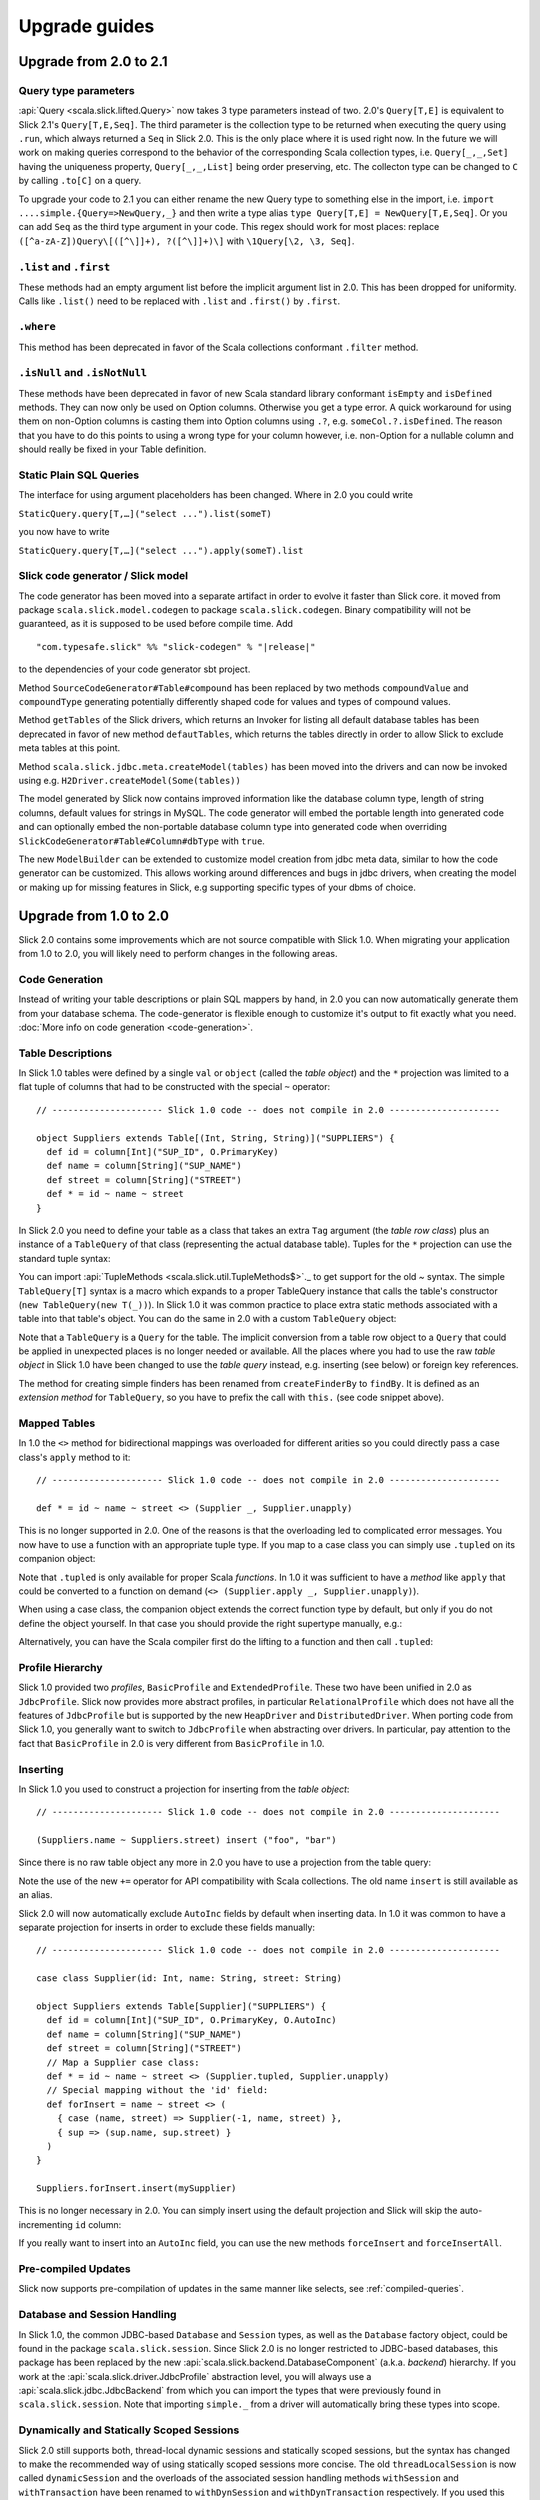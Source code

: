 .. index:: migration, 1.0, upgrading

Upgrade guides
==========================================

Upgrade from 2.0 to 2.1
-------------------------------------
Query type parameters
_____________________
:api:`Query <scala.slick.lifted.Query>` now takes 3 type parameters instead of two. 2.0's ``Query[T,E]`` is equivalent to Slick 2.1's ``Query[T,E,Seq]``. The third parameter is the collection type to be returned when executing the query using ``.run``, which always returned a ``Seq`` in Slick 2.0. This is the only place where it is used right now. In the future we will work on making queries correspond to the behavior of the corresponding Scala collection types, i.e. ``Query[_,_,Set]`` having the uniqueness property, ``Query[_,_,List]`` being order preserving, etc. The collecton type can be changed to ``C`` by calling ``.to[C]`` on a query.

To upgrade your code to 2.1 you can either rename the new Query type to something else in the import, i.e. ``import ....simple.{Query=>NewQuery,_}`` and then write a type alias ``type Query[T,E] = NewQuery[T,E,Seq]``. Or you can add ``Seq`` as the third type argument in your code. This regex should work for most places: replace ``([^a-zA-Z])Query\[([^\]]+), ?([^\]]+)\]`` with ``\1Query[\2, \3, Seq]``.

``.list`` and ``.first``
___________________________
These methods had an empty argument list before the implicit argument list in 2.0. This has been dropped for uniformity. Calls like ``.list()`` need to be replaced with ``.list`` and ``.first()`` by ``.first``.

``.where``
__________
This method has been deprecated in favor of the Scala collections conformant ``.filter`` method.

``.isNull`` and ``.isNotNull``
__________________________________
These methods have been deprecated in favor of new Scala standard library conformant ``isEmpty`` and ``isDefined`` methods. They can now only be used on Option columns. Otherwise you get a type error. A quick workaround for using them on non-Option columns is casting them into Option columns using ``.?``, e.g. ``someCol.?.isDefined``. The reason that you have to do this points to using a wrong type for your column however, i.e. non-Option for a nullable column and should really be fixed in your Table definition.

Static Plain SQL Queries
________________________
The interface for using argument placeholders has been changed. Where in 2.0 you could write

``StaticQuery.query[T,…]("select ...").list(someT)``

you now have to write

``StaticQuery.query[T,…]("select ...").apply(someT).list``

Slick code generator / Slick model
__________________________________
The code generator has been moved into a separate artifact in order to evolve it faster than Slick core. it moved from package ``scala.slick.model.codegen`` to package ``scala.slick.codegen``. Binary compatibility will not be guaranteed, as it is supposed to be used before compile time. Add

.. parsed-literal::
  "com.typesafe.slick" %% "slick-codegen" % "|release|"

to the dependencies of your code generator sbt project.

Method ``SourceCodeGenerator#Table#compound`` has been replaced by two methods ``compoundValue`` and ``compoundType`` generating potentially differently shaped code for values and types of compound values.

Method ``getTables`` of the Slick drivers, which returns an Invoker for listing all default database tables has been deprecated in favor of new method ``defautTables``, which returns the tables directly in order to allow Slick to exclude meta tables at this point.

Method ``scala.slick.jdbc.meta.createModel(tables)`` has been moved into the drivers and can now be invoked using e.g. ``H2Driver.createModel(Some(tables))``

The model generated by Slick now contains improved information like the database column type, length of string columns, default values for strings in MySQL. The code generator
will embed the portable length into generated code and can optionally embed the non-portable database column type into generated code when overriding ``SlickCodeGenerator#Table#Column#dbType`` with ``true``.

The new ``ModelBuilder`` can be extended to customize model creation from jdbc meta data, similar to how the code generator can be customized. This allows working around differences and bugs in jdbc drivers, when creating the model or making up for missing features in Slick, e.g supporting specific types of your dbms of choice.

Upgrade from 1.0 to 2.0
-------------------------------------

Slick 2.0 contains some improvements which are not source compatible with Slick
1.0. When migrating your application from 1.0 to 2.0, you will likely need to
perform changes in the following areas.

Code Generation
_______________

Instead of writing your table descriptions or plain SQL mappers by hand, in 2.0 you can
now automatically generate them from your database schema. The code-generator
is flexible enough to customize it's output to fit exactly what you need.
:doc:`More info on code generation <code-generation>`.

.. index:: table object, ~, tuple

Table Descriptions
__________________

In Slick 1.0 tables were defined by a single ``val`` or ``object`` (called the
*table object*) and the ``*`` projection was limited to a flat tuple of columns
that had to be constructed with the special ``~`` operator::

  // --------------------- Slick 1.0 code -- does not compile in 2.0 ---------------------

  object Suppliers extends Table[(Int, String, String)]("SUPPLIERS") {
    def id = column[Int]("SUP_ID", O.PrimaryKey)
    def name = column[String]("SUP_NAME")
    def street = column[String]("STREET")
    def * = id ~ name ~ street
  }

In Slick 2.0 you need to define your table as a class that takes an extra
``Tag`` argument (the *table row class*) plus an instance of a ``TableQuery``
of that class (representing the actual database table). Tuples for the ``*``
projection can use the standard tuple syntax:

.. includecode:: code/MigrationGuide.scala#tabledef

You can import :api:`TupleMethods <scala.slick.util.TupleMethods$>`._ to get
support for the old `~` syntax. The simple ``TableQuery[T]`` syntax is a
macro which expands to a proper TableQuery instance that calls the table's
constructor (``new TableQuery(new T(_))``). In Slick 1.0 it was common practice
to place extra static methods associated with a table into that table's object.
You can do the same in 2.0 with a custom ``TableQuery`` object:

.. includecode:: code/MigrationGuide.scala#tablequery

Note that a ``TableQuery`` is a ``Query`` for the table. The implicit
conversion from a table row object to a ``Query`` that could be applied in
unexpected places is no longer needed or available. All the places where you
had to use the raw *table object* in Slick 1.0 have been changed to use the
*table query* instead, e.g. inserting (see below) or foreign key references.

The method for creating simple finders has been renamed from ``createFinderBy``
to ``findBy``. It is defined as an *extension method* for ``TableQuery``, so
you have to prefix the call with ``this.`` (see code snippet above).

Mapped Tables
_____________

In 1.0 the ``<>`` method for bidirectional mappings was overloaded for
different arities so you could directly pass a case class's ``apply`` method to
it::

  // --------------------- Slick 1.0 code -- does not compile in 2.0 ---------------------

  def * = id ~ name ~ street <> (Supplier _, Supplier.unapply)

This is no longer supported in 2.0. One of the reasons is that the overloading
led to complicated error messages.
You now have to use a function with an appropriate tuple type.
If you map to a case class you can simply use ``.tupled`` on its
companion object:

.. includecode:: code/MigrationGuide.scala#mappedprojection

Note that ``.tupled`` is only available for proper Scala *functions*. In 1.0 it
was sufficient to have a *method* like ``apply`` that could be converted to
a function on demand (``<> (Supplier.apply _, Supplier.unapply)``).

When using a case class, the companion object extends the correct function
type by default, but only if you do not define the object yourself. In that
case you should provide the right supertype manually, e.g.:

.. includecode:: code/MigrationGuide.scala#caseclassextends

Alternatively, you can have the Scala compiler first do the lifting to a
function and then call ``.tupled``:

.. includecode:: code/MigrationGuide.scala#mappedprojection2

.. index:: profile, BasicProfile, ExtendedProfile, JdbcProfile

Profile Hierarchy
_________________

Slick 1.0 provided two *profiles*, ``BasicProfile`` and ``ExtendedProfile``.
These two have been unified in 2.0 as ``JdbcProfile``. Slick now provides
more abstract profiles, in particular ``RelationalProfile`` which does not
have all the features of ``JdbcProfile`` but is supported by the new
``HeapDriver`` and ``DistributedDriver``. When porting code from Slick 1.0,
you generally want to switch to ``JdbcProfile`` when abstracting over
drivers. In particular, pay attention to the fact that ``BasicProfile``
in 2.0 is very different from ``BasicProfile`` in 1.0.

Inserting
_________

In Slick 1.0 you used to construct a projection for inserting from the
*table object*::

  // --------------------- Slick 1.0 code -- does not compile in 2.0 ---------------------

  (Suppliers.name ~ Suppliers.street) insert ("foo", "bar")

Since there is no raw table object any more in 2.0 you have to use a
projection from the table query:

.. includecode:: code/MigrationGuide.scala#insert1

Note the use of the new ``+=`` operator for API compatibility with Scala
collections. The old name ``insert`` is still available as an alias.

Slick 2.0 will now automatically exclude ``AutoInc`` fields by default when
inserting data. In 1.0 it was common to have a separate projection for
inserts in order to exclude these fields manually::

  // --------------------- Slick 1.0 code -- does not compile in 2.0 ---------------------

  case class Supplier(id: Int, name: String, street: String)

  object Suppliers extends Table[Supplier]("SUPPLIERS") {
    def id = column[Int]("SUP_ID", O.PrimaryKey, O.AutoInc)
    def name = column[String]("SUP_NAME")
    def street = column[String]("STREET")
    // Map a Supplier case class:
    def * = id ~ name ~ street <> (Supplier.tupled, Supplier.unapply)
    // Special mapping without the 'id' field:
    def forInsert = name ~ street <> (
      { case (name, street) => Supplier(-1, name, street) },
      { sup => (sup.name, sup.street) }
    )
  }

  Suppliers.forInsert.insert(mySupplier)

This is no longer necessary in 2.0. You can simply insert using the default
projection and Slick will skip the auto-incrementing ``id`` column:

.. includecode:: code/MigrationGuide.scala#insert2

If you really want to insert into an ``AutoInc`` field, you can use the new
methods ``forceInsert`` and ``forceInsertAll``.

Pre-compiled Updates
____________________
Slick now supports pre-compilation of updates in the same manner like selects, see
:ref:`compiled-queries`.

.. index::
   pair: session; package

Database and Session Handling
_____________________________

In Slick 1.0, the common JDBC-based ``Database`` and ``Session`` types, as well
as the ``Database`` factory object, could be found in the package
``scala.slick.session``. Since Slick 2.0 is no longer restricted to JDBC-based
databases, this package has been replaced by the new
:api:`scala.slick.backend.DatabaseComponent` (a.k.a. *backend*) hierarchy. If
you work at the :api:`scala.slick.driver.JdbcProfile` abstraction level, you
will always use a :api:`scala.slick.jdbc.JdbcBackend` from which you can import
the types that were previously found in ``scala.slick.session``. Note that
importing ``simple._`` from a driver will automatically bring these types into
scope.

Dynamically and Statically Scoped Sessions
__________________________________________

Slick 2.0 still supports both, thread-local dynamic sessions and statically
scoped sessions, but the syntax has changed to make the recommended way of
using statically scoped sessions more concise. The old ``threadLocalSession``
is now called ``dynamicSession`` and the overloads of the associated session
handling methods ``withSession`` and ``withTransaction`` have been renamed to
``withDynSession`` and ``withDynTransaction`` respectively. If you used this
pattern in Slick 1.0::

  // --------------------- Slick 1.0 code -- does not compile in 2.0 ---------------------

  import scala.slick.session.Database.threadLocalSession

  myDB withSession {
    // use the implicit threadLocalSession here
  }

You have to change it for Slick 2.0 to:

.. includecode:: code/MigrationGuide.scala#dynsession

On the other hand, due to the overloaded methods, Slick 1.0 required
an explicit type annotation when using the statically scoped session:

.. includecode:: code/MigrationGuide.scala#session10

This is no longer necessary in 2.0:

.. includecode:: code/MigrationGuide.scala#session

Again, the recommended practice is NOT to use dynamic sessions.
If you are uncertain if you need them the answer is most probably no.
Static sessions are safer.

.. index:: MappedTypeMapper

Mapped Column Types
___________________

Slick 1.0's ``MappedTypeMapper`` has been renamed to
:api:`MappedColumnType <scala.slick.driver.JdbcTypesComponent@MappedColumnType:JdbcDriver.MappedColumnTypeFactory>`.
Its basic form (using
:api:`MappedColumnType.base <scala.slick.profile.RelationalTypesComponent$MappedColumnTypeFactory@base[T,U]((T)⇒U,(U)⇒T)(ClassTag[T],(RelationalTypesComponent.this)#BaseColumnType[U]):(RelationalTypesComponent.this)#BaseColumnType[T]>`)
is now available at the :api:`scala.slick.profile.RelationalProfile` level (with
more advanced uses still requiring :api:`scala.slick.driver.JdbcProfile`). The
idiomatic use in Slick 1.0 was::

  // --------------------- Slick 1.0 code -- does not compile in 2.0 ---------------------

  case class MyID(value: Int)

  implicit val myIDTypeMapper =
    MappedTypeMapper.base[MyID, Int](_.value, new MyID(_))


This has changed to:

.. includecode:: code/MigrationGuide.scala#mappedcolumntype

If you need to map a simple wrapper type (as shown in this example), you can
now do that in an easier way by extending :api:`scala.slick.lifted.MappedTo`:

.. includecode:: code/MigrationGuide.scala#mappedto
